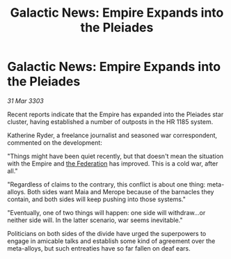 :PROPERTIES:
:ID:       8f7bd33e-5c32-42fc-b26b-cd81e2051fef
:END:
#+title: Galactic News: Empire Expands into the Pleiades
#+filetags: :Empire:3303:galnet:

* Galactic News: Empire Expands into the Pleiades

/31 Mar 3303/

Recent reports indicate that the Empire has expanded into the Pleiades star cluster, having established a number of outposts in the HR 1185 system. 

Katherine Ryder, a freelance journalist and seasoned war correspondent, commented on the development: 

"Things might have been quiet recently, but that doesn't mean the situation with the Empire and [[id:d56d0a6d-142a-4110-9c9a-235df02a99e0][the Federation]] has improved. This is a cold war, after all." 

"Regardless of claims to the contrary, this conflict is about one thing: meta-alloys. Both sides want Maia and Merope because of the barnacles they contain, and both sides will keep pushing into those systems." 

"Eventually, one of two things will happen: one side will withdraw...or neither side will. In the latter scenario, war seems inevitable." 

Politicians on both sides of the divide have urged the superpowers to engage in amicable talks and establish some kind of agreement over the meta-alloys, but such entreaties have so far fallen on deaf ears.
